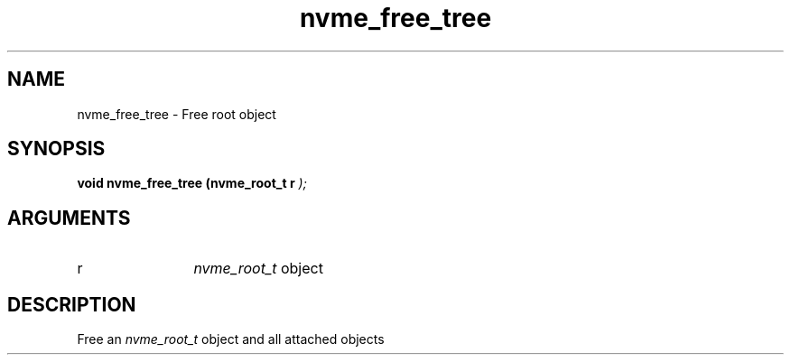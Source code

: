 .TH "nvme_free_tree" 9 "nvme_free_tree" "October 2024" "libnvme API manual" LINUX
.SH NAME
nvme_free_tree \- Free root object
.SH SYNOPSIS
.B "void" nvme_free_tree
.BI "(nvme_root_t r "  ");"
.SH ARGUMENTS
.IP "r" 12
\fInvme_root_t\fP object
.SH "DESCRIPTION"
Free an \fInvme_root_t\fP object and all attached objects
